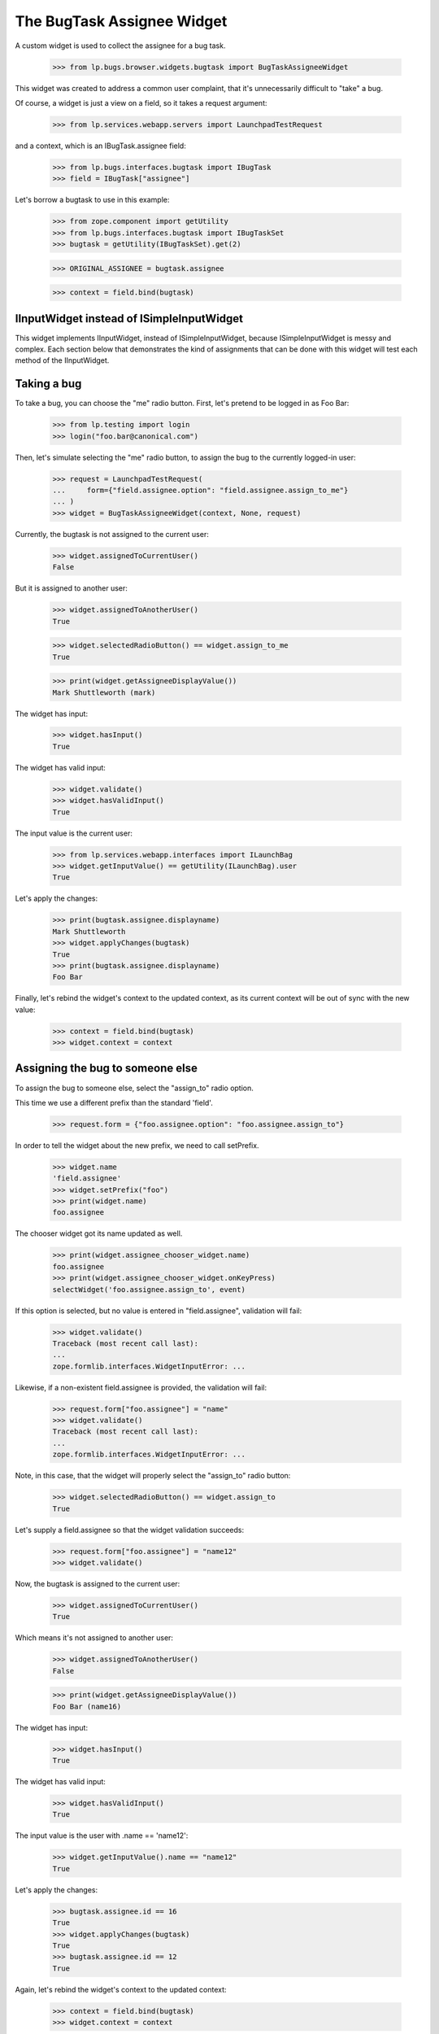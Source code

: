 The BugTask Assignee Widget
===========================

A custom widget is used to collect the assignee for a bug task.

    >>> from lp.bugs.browser.widgets.bugtask import BugTaskAssigneeWidget

This widget was created to address a common user complaint, that it's
unnecessarily difficult to "take" a bug.

Of course, a widget is just a view on a field, so it takes a request
argument:

    >>> from lp.services.webapp.servers import LaunchpadTestRequest

and a context, which is an IBugTask.assignee field:

    >>> from lp.bugs.interfaces.bugtask import IBugTask
    >>> field = IBugTask["assignee"]

Let's borrow a bugtask to use in this example:

    >>> from zope.component import getUtility
    >>> from lp.bugs.interfaces.bugtask import IBugTaskSet
    >>> bugtask = getUtility(IBugTaskSet).get(2)

    >>> ORIGINAL_ASSIGNEE = bugtask.assignee

    >>> context = field.bind(bugtask)

IInputWidget instead of ISimpleInputWidget
------------------------------------------

This widget implements IInputWidget, instead of ISimpleInputWidget,
because ISimpleInputWidget is messy and complex. Each section below
that demonstrates the kind of assignments that can be done with this
widget will test each method of the IInputWidget.

Taking a bug
------------

To take a bug, you can choose the "me" radio button. First, let's
pretend to be logged in as Foo Bar:

    >>> from lp.testing import login
    >>> login("foo.bar@canonical.com")

Then, let's simulate selecting the "me" radio button, to assign the
bug to the currently logged-in user:

    >>> request = LaunchpadTestRequest(
    ...     form={"field.assignee.option": "field.assignee.assign_to_me"}
    ... )
    >>> widget = BugTaskAssigneeWidget(context, None, request)

Currently, the bugtask is not assigned to the current user:

    >>> widget.assignedToCurrentUser()
    False

But it is assigned to another user:

    >>> widget.assignedToAnotherUser()
    True

    >>> widget.selectedRadioButton() == widget.assign_to_me
    True

    >>> print(widget.getAssigneeDisplayValue())
    Mark Shuttleworth (mark)

The widget has input:

    >>> widget.hasInput()
    True

The widget has valid input:

    >>> widget.validate()
    >>> widget.hasValidInput()
    True

The input value is the current user:

    >>> from lp.services.webapp.interfaces import ILaunchBag
    >>> widget.getInputValue() == getUtility(ILaunchBag).user
    True

Let's apply the changes:

    >>> print(bugtask.assignee.displayname)
    Mark Shuttleworth
    >>> widget.applyChanges(bugtask)
    True
    >>> print(bugtask.assignee.displayname)
    Foo Bar

Finally, let's rebind the widget's context to the updated context, as
its current context will be out of sync with the new value:

    >>> context = field.bind(bugtask)
    >>> widget.context = context

Assigning the bug to someone else
---------------------------------

To assign the bug to someone else, select the "assign_to" radio
option.

This time we use a different prefix than the standard 'field'.

    >>> request.form = {"foo.assignee.option": "foo.assignee.assign_to"}

In order to tell the widget about the new prefix, we need to call
setPrefix.

    >>> widget.name
    'field.assignee'
    >>> widget.setPrefix("foo")
    >>> print(widget.name)
    foo.assignee

The chooser widget got its name updated as well.

    >>> print(widget.assignee_chooser_widget.name)
    foo.assignee
    >>> print(widget.assignee_chooser_widget.onKeyPress)
    selectWidget('foo.assignee.assign_to', event)

If this option is selected, but no value is entered in
"field.assignee", validation will fail:

    >>> widget.validate()
    Traceback (most recent call last):
    ...
    zope.formlib.interfaces.WidgetInputError: ...

Likewise, if a non-existent field.assignee is provided, the validation
will fail:

    >>> request.form["foo.assignee"] = "name"
    >>> widget.validate()
    Traceback (most recent call last):
    ...
    zope.formlib.interfaces.WidgetInputError: ...

Note, in this case, that the widget will properly select the
"assign_to" radio button:

    >>> widget.selectedRadioButton() == widget.assign_to
    True

Let's supply a field.assignee so that the widget validation succeeds:

    >>> request.form["foo.assignee"] = "name12"
    >>> widget.validate()

Now, the bugtask is assigned to the current user:

    >>> widget.assignedToCurrentUser()
    True

Which means it's not assigned to another user:

    >>> widget.assignedToAnotherUser()
    False

    >>> print(widget.getAssigneeDisplayValue())
    Foo Bar (name16)

The widget has input:

    >>> widget.hasInput()
    True

The widget has valid input:

    >>> widget.hasValidInput()
    True

The input value is the user with .name == 'name12':

    >>> widget.getInputValue().name == "name12"
    True

Let's apply the changes:

    >>> bugtask.assignee.id == 16
    True
    >>> widget.applyChanges(bugtask)
    True
    >>> bugtask.assignee.id == 12
    True

Again, let's rebind the widget's context to the updated context:

    >>> context = field.bind(bugtask)
    >>> widget.context = context

The "assigned_to" button will now be selected:

    >>> request.form = {}
    >>> widget.selectedRadioButton() == widget.assigned_to
    True

If we were to resubmit the form, without making any changes, the
assignee would remain unchanged, so the input value is effectively the
value of the current assignee:

    >>> request.form = {"foo.assignee.option": "foo.assignee.assigned_to"}
    >>> widget.getInputValue().name == "name12"
    True

Assigning the bug to no-one
---------------------------

Lastly, a bug can be put "up for grabs" again by selecting the
"assign_to_nobody" option.

    >>> widget.setPrefix("field")
    >>> request.form = {
    ...     "field.assignee.option": "field.assignee.assign_to_nobody"
    ... }

    >>> widget.validate()

The widget has input:

    >>> widget.hasInput()
    True

The widget has valid input:

    >>> widget.hasValidInput()
    True

The input value is None:

    >>> widget.getInputValue() is None
    True

Let's apply the changes:

    >>> bugtask.assignee.id == 12
    True
    >>> widget.applyChanges(bugtask)
    True
    >>> bugtask.assignee is None
    True

Again, rebind to make sure the widget's context is using the
updated context:

    >>> context = field.bind(bugtask)
    >>> widget.context = context

Now, the bugtask is neither assigned to the current user:

    >>> widget.assignedToCurrentUser()
    False

Nor to another:

    >>> widget.assignedToAnotherUser()
    False

    >>> widget.selectedRadioButton() == widget.assign_to_nobody
    True

    >>> widget.getAssigneeDisplayValue() is None
    True

All that's left now is a bit of cleanup:

    >>> bugtask.transitionToAssignee(ORIGINAL_ASSIGNEE)
